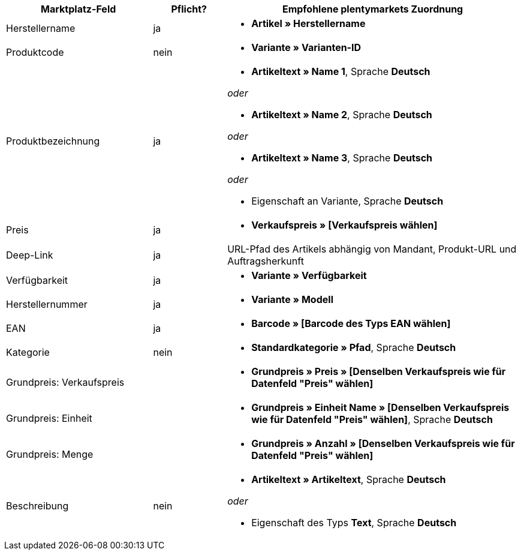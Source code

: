 [[recommended-mappings]]
[cols="2,1,4a"]
|====
|Marktplatz-Feld |Pflicht? |Empfohlene plentymarkets Zuordnung

| Herstellername
| ja
| * *Artikel » Herstellername*

| Produktcode
| nein
| * *Variante » Varianten-ID*

| Produktbezeichnung
| ja
| * *Artikeltext » Name 1*, Sprache *Deutsch*

_oder_

* *Artikeltext » Name 2*, Sprache *Deutsch*

_oder_

* *Artikeltext » Name 3*, Sprache *Deutsch*

_oder_

* Eigenschaft an Variante, Sprache *Deutsch*

| Preis
| ja
| * *Verkaufspreis » [Verkaufspreis wählen]*

| Deep-Link
| ja
| URL-Pfad des Artikels abhängig von Mandant, Produkt-URL und Auftragsherkunft

| Verfügbarkeit
| ja
| * *Variante » Verfügbarkeit*

| Herstellernummer
| ja
| * *Variante » Modell*

| EAN
| ja
| * *Barcode » [Barcode des Typs EAN wählen]*

| Kategorie
| nein
| *  *Standardkategorie » Pfad*, Sprache *Deutsch*

| Grundpreis: Verkaufspreis
|
| * *Grundpreis » Preis » [Denselben Verkaufspreis wie für Datenfeld "Preis" wählen]*

| Grundpreis: Einheit
|
| * *Grundpreis » Einheit Name » [Denselben Verkaufspreis wie für Datenfeld "Preis" wählen]*, Sprache *Deutsch*

| Grundpreis: Menge
|
| * *Grundpreis » Anzahl » [Denselben Verkaufspreis wie für Datenfeld "Preis" wählen]*

| Beschreibung
| nein
| * *Artikeltext » Artikeltext*, Sprache *Deutsch*

_oder_

* Eigenschaft des Typs *Text*, Sprache *Deutsch*
|====
